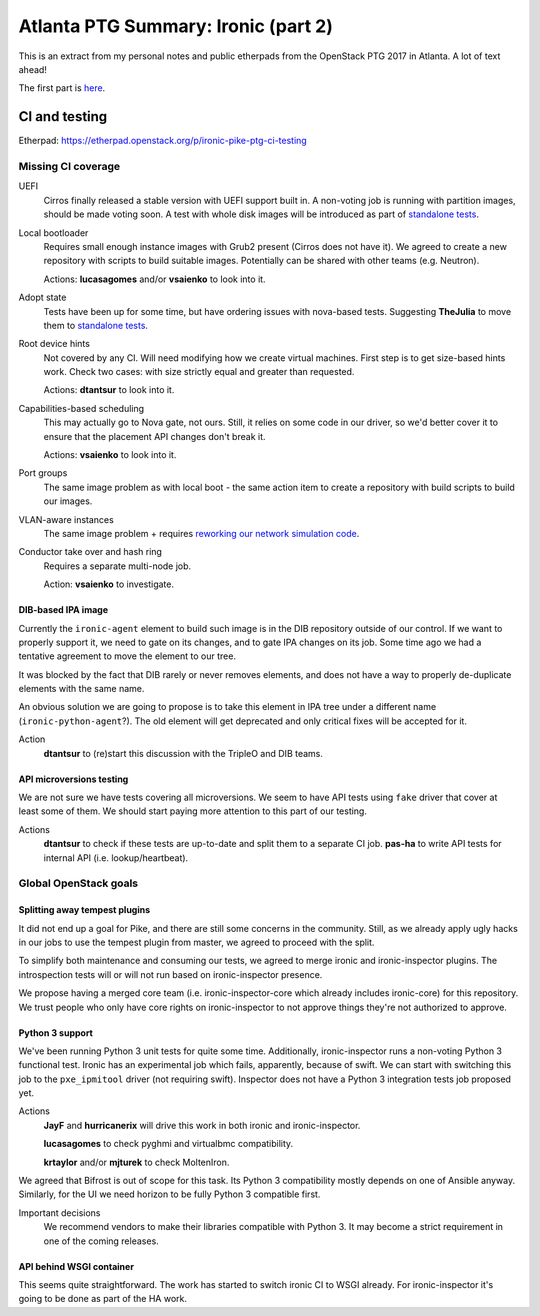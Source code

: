 .. title: Atlanta PTG Summary: Ironic (part 2)
.. slug: ironic-ptg-atlanta-2017-2
.. date: 2017-03-01 15:30 UTC+01:00
.. tags: software, openstack
.. category: 
.. link: 
.. description: 
.. type: text

Atlanta PTG Summary: Ironic (part 2)
====================================

This is an extract from my personal notes and public etherpads from the
OpenStack PTG 2017 in Atlanta. A lot of text ahead!

The first part is `here <../posts/ironic-ptg-atlanta-2017-1.html>`_.

.. TEASER_END: Read more

CI and testing
--------------

Etherpad: https://etherpad.openstack.org/p/ironic-pike-ptg-ci-testing

Missing CI coverage
~~~~~~~~~~~~~~~~~~~

UEFI
    Cirros finally released a stable version with UEFI support built in.
    A non-voting job is running with partition images, should be made voting
    soon. A test with whole disk images will be introduced as part of
    `standalone tests <https://review.openstack.org/#/c/423556/>`_.
Local bootloader
    Requires small enough instance images with Grub2 present (Cirros does not
    have it). We agreed to create a new repository with scripts to build
    suitable images. Potentially can be shared with other teams (e.g. Neutron).

    Actions: **lucasagomes** and/or **vsaienko** to look into it.
Adopt state
    Tests have been up for some time, but have ordering issues with nova-based
    tests. Suggesting **TheJulia** to move them to `standalone tests`_.
Root device hints
    Not covered by any CI. Will need modifying how we create virtual machines.
    First step is to get size-based hints work. Check two cases: with size
    strictly equal and greater than requested.

    Actions: **dtantsur** to look into it.
Capabilities-based scheduling
    This may actually go to Nova gate, not ours. Still, it relies on some code
    in our driver, so we'd better cover it to ensure that the placement API
    changes don't break it.

    Actions: **vsaienko** to look into it.
Port groups
    The same image problem as with local boot - the same action item to create
    a repository with build scripts to build our images.
VLAN-aware instances
    The same image problem + requires `reworking our network simulation code
    <https://review.openstack.org/#/c/392959/>`_.
Conductor take over and hash ring
    Requires a separate multi-node job.

    Action: **vsaienko** to investigate.

DIB-based IPA image
^^^^^^^^^^^^^^^^^^^

Currently the ``ironic-agent`` element to build such image is in the DIB
repository outside of our control. If we want to properly support it, we need
to gate on its changes, and to gate IPA changes on its job. Some time ago we
had a tentative agreement to move the element to our tree.

It was blocked by the fact that DIB rarely or never removes elements, and does
not have a way to properly de-duplicate elements with the same name.

An obvious solution we are going to propose is to take this element in IPA
tree under a different name (``ironic-python-agent``?). The old element will
get deprecated and only critical fixes will be accepted for it.

Action
    **dtantsur** to (re)start this discussion with the TripleO and DIB teams.

API microversions testing
^^^^^^^^^^^^^^^^^^^^^^^^^

We are not sure we have tests covering all microversions. We seem to have API
tests using ``fake`` driver that cover at least some of them. We should start
paying more attention to this part of our testing.

Actions
    **dtantsur** to check if these tests are up-to-date and split them to a
    separate CI job.
    **pas-ha** to write API tests for internal API (i.e. lookup/heartbeat).

Global OpenStack goals
~~~~~~~~~~~~~~~~~~~~~~

Splitting away tempest plugins
^^^^^^^^^^^^^^^^^^^^^^^^^^^^^^

It did not end up a goal for Pike, and there are still some concerns in the
community. Still, as we already apply ugly hacks in our jobs to use the
tempest plugin from master, we agreed to proceed with the split.

To simplify both maintenance and consuming our tests, we agreed to merge
ironic and ironic-inspector plugins. The introspection tests will or will
not run based on ironic-inspector presence.

We propose having a merged core team (i.e. ironic-inspector-core which
already includes ironic-core) for this repository. We trust people who
only have core rights on ironic-inspector to not approve things they're
not authorized to approve.

Python 3 support
^^^^^^^^^^^^^^^^

We've been running Python 3 unit tests for quite some time. Additionally,
ironic-inspector runs a non-voting Python 3 functional test. Ironic has an
experimental job which fails, apparently, because of swift. We can start with
switching this job to the ``pxe_ipmitool`` driver (not requiring swift).
Inspector does not have a Python 3 integration tests job proposed yet.

Actions
    **JayF** and **hurricanerix** will drive this work in both ironic and
    ironic-inspector.

    **lucasagomes** to check pyghmi and virtualbmc compatibility.

    **krtaylor** and/or **mjturek** to check MoltenIron.

We agreed that Bifrost is out of scope for this task. Its Python 3
compatibility mostly depends on one of Ansible anyway. Similarly, for the UI
we need horizon to be fully Python 3 compatible first.

Important decisions
    We recommend vendors to make their libraries compatible with Python 3.
    It may become a strict requirement in one of the coming releases.

API behind WSGI container
^^^^^^^^^^^^^^^^^^^^^^^^^

This seems quite straightforward. The work has started to switch ironic CI to
WSGI already. For ironic-inspector it's going to be done as part of the HA
work.
